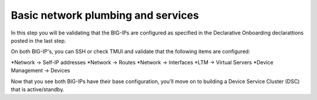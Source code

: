 Basic network plumbing and services
-----------------------------------
In this step you will be validating that the BIG-IPs are configured as specified in the Declarative Onboarding declarattions posted in the last step.

On both BIG-IP's, you can SSH or check TMUI and validate that the following items are configured:

*Network -> Self-IP addresses
*Network -> Routes
*Network -> Interfaces
*LTM -> Virtual Servers
*Device Management -> Devices

Now that you see both BIG-IPs have their base configuration, you'll move on to building a Device Service Cluster (DSC) that is active/standby.

